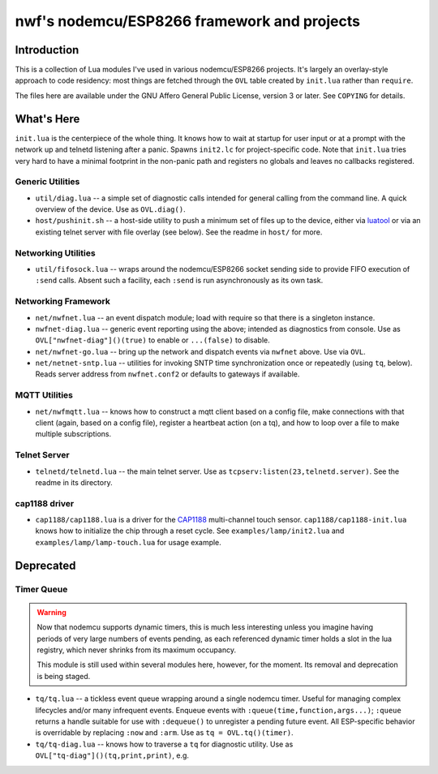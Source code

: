############################################
nwf's nodemcu/ESP8266 framework and projects
############################################

Introduction
############

This is a collection of Lua modules I've used in various nodemcu/ESP8266
projects.  It's largely an overlay-style approach to code residency: most
things are fetched through the ``OVL`` table created by ``init.lua`` rather
than ``require``.

The files here are available under the GNU Affero General Public License,
version 3 or later.  See ``COPYING`` for details.

What's Here
###########

``init.lua`` is the centerpiece of the whole thing.  It knows how to wait at
startup for user input or at a prompt with the network up and telnetd
listening after a panic.  Spawns ``init2.lc`` for project-specific code.
Note that ``init.lua`` tries very hard to have a minimal footprint in the
non-panic path and registers no globals and leaves no callbacks registered.

Generic Utilities
-----------------

* ``util/diag.lua`` -- a simple set of diagnostic calls intended for general
  calling from the command line.  A quick overview of the device.  Use as
  ``OVL.diag()``.

* ``host/pushinit.sh`` -- a host-side utility to push a minimum set of files
  up to the device, either via `luatool
  <https://github.com/4refr0nt/luatool>`_ or via an existing telnet server
  with file overlay (see below).  See the readme in ``host/`` for more.


Networking Utilities
--------------------

* ``util/fifosock.lua`` -- wraps around the nodemcu/ESP8266 socket sending
  side to provide FIFO execution of ``:send`` calls.  Absent such a
  facility, each ``:send`` is run asynchronously as its own task.

Networking Framework
--------------------

* ``net/nwfnet.lua`` -- an event dispatch module; load with require so that
  there is a singleton instance.

* ``nwfnet-diag.lua`` -- generic event reporting using the above; intended
  as diagnostics from console.  Use as ``OVL["nwfnet-diag"]()(true)`` to
  enable or ``...(false)`` to disable.

* ``net/nwfnet-go.lua`` -- bring up the network and dispatch events via
  ``nwfnet`` above.  Use via ``OVL``.

* ``net/netnet-sntp.lua`` -- utilities for invoking SNTP time
  synchronization once or repeatedly (using ``tq``, below).  Reads server
  address from ``nwfnet.conf2`` or defaults to gateways if available.

MQTT Utilities
--------------

* ``net/nwfmqtt.lua`` -- knows how to construct a mqtt client based on a
  config file, make connections with that client (again, based on a config
  file), register a heartbeat action (on a tq), and how to loop over a file
  to make multiple subscriptions.

Telnet Server
-------------

* ``telnetd/telnetd.lua`` -- the main telnet server.  Use as
  ``tcpserv:listen(23,telnetd.server)``.  See the readme in its directory.

cap1188 driver
--------------

* ``cap1188/cap1188.lua`` is a driver for the
  `CAP1188 <http://www.microchip.com/wwwproducts/en/CAP1188>`_ multi-channel
  touch sensor.  ``cap1188/cap1188-init.lua`` knows how to initialize the
  chip through a reset cycle.  See ``examples/lamp/init2.lua`` and
  ``examples/lamp/lamp-touch.lua`` for usage example.

Deprecated
##########

Timer Queue
-----------

.. warning::

   Now that nodemcu supports dynamic timers, this is much less interesting
   unless you imagine having periods of very large numbers of events
   pending, as each referenced dynamic timer holds a slot in the lua
   registry, which never shrinks from its maximum occupancy.

   This module is still used within several modules here, however, for the
   moment.  Its removal and deprecation is being staged.

* ``tq/tq.lua`` -- a tickless event queue wrapping around a single nodemcu
  timer.  Useful for managing complex lifecycles and/or many infrequent events.
  Enqueue events with ``:queue(time,function,args...)``; ``:queue`` returns
  a handle suitable for use with ``:dequeue()`` to unregister a pending
  future event.  All ESP-specific behavior is overridable by replacing
  ``:now`` and ``:arm``.  Use as ``tq = OVL.tq()(timer)``.

* ``tq/tq-diag.lua`` -- knows how to traverse a ``tq`` for diagnostic
  utility.  Use as ``OVL["tq-diag"]()(tq,print,print)``, e.g.


